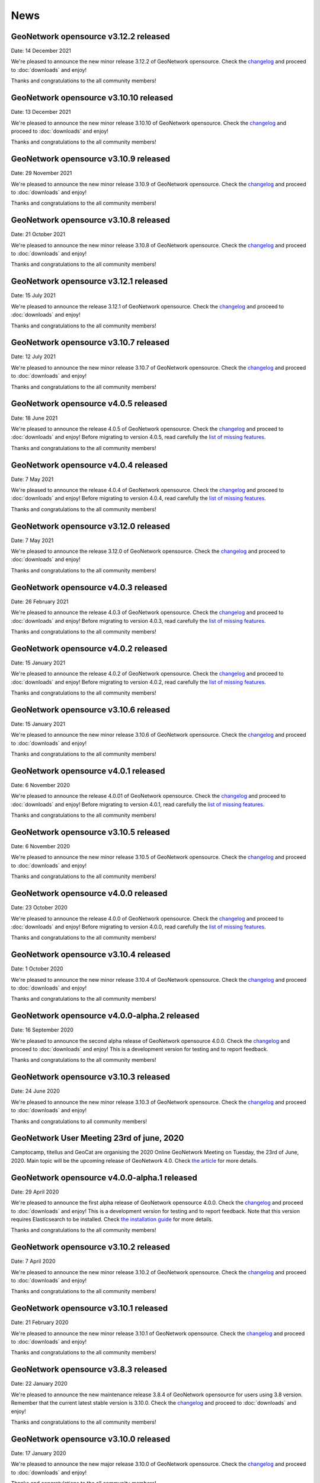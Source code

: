 .. _news:

News
====

GeoNetwork opensource v3.12.2 released
------------------------------------------------

Date: 14 December 2021

We're pleased to announce the new minor release 3.12.2 of GeoNetwork opensource.
Check the `changelog </manuals/trunk/en/overview/change-log/version-3.12.2.html>`_ and proceed to :doc:`downloads` and enjoy!

Thanks and congratulations to the all community members!


GeoNetwork opensource v3.10.10 released
------------------------------------------------

Date: 13 December 2021

We're pleased to announce the new minor release 3.10.10 of GeoNetwork opensource.
Check the `changelog </manuals/trunk/en/overview/change-log/version-3.10.10.html>`_ and proceed to :doc:`downloads` and enjoy!

Thanks and congratulations to the all community members!


GeoNetwork opensource v3.10.9 released
------------------------------------------------

Date: 29 November 2021

We're pleased to announce the new minor release 3.10.9 of GeoNetwork opensource.
Check the `changelog </manuals/trunk/en/overview/change-log/version-3.10.9.html>`_ and proceed to :doc:`downloads` and enjoy!

Thanks and congratulations to the all community members!


GeoNetwork opensource v3.10.8 released
------------------------------------------------

Date: 21 October 2021

We're pleased to announce the new minor release 3.10.8 of GeoNetwork opensource.
Check the `changelog </manuals/trunk/en/overview/change-log/version-3.10.8.html>`_ and proceed to :doc:`downloads` and enjoy!

Thanks and congratulations to the all community members!


GeoNetwork opensource v3.12.1 released
------------------------------------------------

Date: 15 July 2021

We're pleased to announce the release 3.12.1 of GeoNetwork opensource.
Check the `changelog </manuals/trunk/en/overview/change-log/version-3.12.1.html>`_ and proceed to :doc:`downloads` and enjoy!

Thanks and congratulations to the all community members!


GeoNetwork opensource v3.10.7 released
------------------------------------------------

Date: 12 July 2021

We're pleased to announce the new minor release 3.10.7 of GeoNetwork opensource.
Check the `changelog </manuals/trunk/en/overview/change-log/version-3.10.7.html>`_ and proceed to :doc:`downloads` and enjoy!

Thanks and congratulations to the all community members!


GeoNetwork opensource v4.0.5 released
------------------------------------------------

Date: 18 June 2021

We're pleased to announce the release 4.0.5 of GeoNetwork opensource.
Check the `changelog </manuals/4.0.x/en/overview/change-log/version-4.0.5.html>`_ and proceed to :doc:`downloads` and enjoy! Before migrating to version 4.0.5, read carefully the `list of missing features <https://github.com/geonetwork/core-geonetwork/issues/4727>`_.

Thanks and congratulations to the all community members!

GeoNetwork opensource v4.0.4 released
------------------------------------------------

Date: 7 May 2021

We're pleased to announce the release 4.0.4 of GeoNetwork opensource.
Check the `changelog </manuals/4.0.x/en/overview/change-log/version-4.0.4.html>`_ and proceed to :doc:`downloads` and enjoy! Before migrating to version 4.0.4, read carefully the `list of missing features <https://github.com/geonetwork/core-geonetwork/issues/4727>`_.

Thanks and congratulations to the all community members!

GeoNetwork opensource v3.12.0 released
------------------------------------------------

Date: 7 May 2021

We're pleased to announce the release 3.12.0 of GeoNetwork opensource.
Check the `changelog </manuals/trunk/en/overview/change-log/version-3.12.0.html>`_ and proceed to :doc:`downloads` and enjoy!

Thanks and congratulations to the all community members!

GeoNetwork opensource v4.0.3 released
------------------------------------------------

Date: 26 February 2021

We're pleased to announce the release 4.0.3 of GeoNetwork opensource.
Check the `changelog </manuals/4.0.x/en/overview/change-log/version-4.0.3.html>`_ and proceed to :doc:`downloads` and enjoy! Before migrating to version 4.0.3, read carefully the `list of missing features <https://github.com/geonetwork/core-geonetwork/issues/4727>`_.

Thanks and congratulations to the all community members!

GeoNetwork opensource v4.0.2 released
------------------------------------------------

Date: 15 January 2021

We're pleased to announce the release 4.0.2 of GeoNetwork opensource.
Check the `changelog </manuals/4.0.x/en/overview/change-log/version-4.0.2.html>`_ and proceed to :doc:`downloads` and enjoy! Before migrating to version 4.0.2, read carefully the `list of missing features <https://github.com/geonetwork/core-geonetwork/issues/4727>`_.

Thanks and congratulations to the all community members!


GeoNetwork opensource v3.10.6 released
------------------------------------------------

Date: 15 January 2021

We're pleased to announce the new minor release 3.10.6 of GeoNetwork opensource.
Check the `changelog </manuals/trunk/en/overview/change-log/version-3.10.6.html>`_ and proceed to :doc:`downloads` and enjoy!

Thanks and congratulations to the all community members!


GeoNetwork opensource v4.0.1 released
------------------------------------------------

Date: 6 November 2020

We're pleased to announce the release 4.0.01 of GeoNetwork opensource.
Check the `changelog </manuals/4.0.x/en/overview/change-log/version-4.0.1.html>`_ and proceed to :doc:`downloads` and enjoy! Before migrating to version 4.0.1, read carefully the `list of missing features <https://github.com/geonetwork/core-geonetwork/issues/4727>`_.

Thanks and congratulations to the all community members!


GeoNetwork opensource v3.10.5 released
------------------------------------------------

Date: 6 November 2020

We're pleased to announce the new minor release 3.10.5 of GeoNetwork opensource.
Check the `changelog </manuals/trunk/en/overview/change-log/version-3.10.5.html>`_ and proceed to :doc:`downloads` and enjoy!

Thanks and congratulations to the all community members!

GeoNetwork opensource v4.0.0 released
------------------------------------------------

Date: 23 October 2020

We're pleased to announce the release 4.0.0 of GeoNetwork opensource.
Check the `changelog </manuals/4.0.x/en/overview/change-log/version-4.0.0.html>`_ and proceed to :doc:`downloads` and enjoy! Before migrating to version 4.0.0, read carefully the `list of missing features <https://github.com/geonetwork/core-geonetwork/issues/4727>`_.

Thanks and congratulations to the all community members!

GeoNetwork opensource v3.10.4 released
------------------------------------------------

Date: 1 October 2020

We're pleased to announce the new minor release 3.10.4 of GeoNetwork opensource.
Check the `changelog </manuals/trunk/en/overview/change-log/version-3.10.4.html>`_ and proceed to :doc:`downloads` and enjoy!

Thanks and congratulations to the all community members!

GeoNetwork opensource v4.0.0-alpha.2 released
---------------------------------------------

Date: 16 September 2020

We're pleased to announce the second alpha release of GeoNetwork opensource 4.0.0.
Check the `changelog </manuals/4.0.x/en/overview/change-log/version-4.0.0-alpha.2.html>`_
and proceed to :doc:`downloads` and enjoy! This is a development version for testing
and to report feedback.

Thanks and congratulations to the all community members!


GeoNetwork opensource v3.10.3 released
------------------------------------------------

Date: 24 June 2020

We're pleased to announce the new minor release 3.10.3 of GeoNetwork opensource.
Check the `changelog </manuals/trunk/en/overview/change-log/version-3.10.3.html>`_ and proceed to :doc:`downloads` and enjoy!

Thanks and congratulations to all community members!


GeoNetwork User Meeting 23rd of june, 2020
------------------------------------------

Camptocamp, titellus and GeoCat are organising the 2020 Online GeoNetwork Meeting on Tuesday, the 23rd of June, 2020.
Main topic will be the upcoming release of GeoNetwork 4.0. Check `the article <usermeeting2020.html>`_ for more details.

GeoNetwork opensource v4.0.0-alpha.1 released
---------------------------------------------

Date: 29 April 2020

We're pleased to announce the first alpha release of GeoNetwork opensource 4.0.0.
Check the `changelog </manuals/4.0.x/en/overview/change-log/version-4.0.0-alpha.1.html>`_
and proceed to :doc:`downloads` and enjoy! This is a development version for testing
and to report feedback. Note that this version requires Elasticsearch to be installed.
Check `the installation guide </manuals/4.0.x/en/maintainer-guide/installing/installing-from-war-file.html>`_ for more details.

Thanks and congratulations to the all community members!


GeoNetwork opensource v3.10.2 released
------------------------------------------------

Date: 7 April 2020

We're pleased to announce the new minor release 3.10.2 of GeoNetwork opensource.
Check the `changelog </manuals/trunk/en/overview/change-log/version-3.10.2.html>`_ and proceed to :doc:`downloads` and enjoy!

Thanks and congratulations to the all community members!


GeoNetwork opensource v3.10.1 released
------------------------------------------------

Date: 21 February 2020

We're pleased to announce the new minor release 3.10.1 of GeoNetwork opensource.
Check the `changelog </manuals/trunk/en/overview/change-log/version-3.10.1.html>`_ and proceed to :doc:`downloads` and enjoy!

Thanks and congratulations to the all community members!

GeoNetwork opensource v3.8.3 released
------------------------------------------------

Date: 22 January 2020

We're pleased to announce the new maintenance release 3.8.4 of GeoNetwork opensource for users using 3.8 version. Remember that the current latest stable version is 3.10.0.
Check the `changelog </manuals/trunk/en/overview/change-log/version-3.8.4.html>`_ and proceed to :doc:`downloads` and enjoy!

Thanks and congratulations to the all community members!



GeoNetwork opensource v3.10.0 released
------------------------------------------------

Date: 17 January 2020

We're pleased to announce the new major release 3.10.0 of GeoNetwork opensource.
Check the `changelog </manuals/trunk/en/overview/change-log/version-3.10.0.html>`_ and proceed to :doc:`downloads` and enjoy!

Thanks and congratulations to the all community members!

GeoNetwork opensource v3.8.2 released
------------------------------------------------

Date: 31 October 2019

We're pleased to announce the new major release 3.8.2 of GeoNetwork opensource.
Check the `changelog </manuals/trunk/en/overview/change-log/version-3.8.2.html>`_ and proceed to :doc:`downloads` and enjoy!

Thanks and congratulations to the all community members!

GeoNetwork opensource v3.8.1 released
------------------------------------------------

Date: 25 September 2019

We're pleased to announce the new major release 3.8.1 of GeoNetwork opensource.
Check the `changelog </manuals/trunk/en/overview/change-log/version-3.8.1.html>`_ and proceed to :doc:`downloads` and enjoy!

Thanks and congratulations to the all community members!

GeoNetwork opensource v3.8.0 released
------------------------------------------------

Date: 26 August 2019

We're pleased to announce the new major release 3.8.0 of GeoNetwork opensource.
Check the `changelog </manuals/trunk/en/overview/change-log/version-3.8.0.html>`_ and proceed to :doc:`downloads` and enjoy!

Thanks and congratulations to the all community members!


GeoNetwork opensource at FOSS4G 2019 Bucharest
----------------------------------------------

Date: 26 August 2019

Learn more about GeoNetwork at FOSS4G Bucharest:

* Workshop: Introduction to GeoNetwork Opensource, Tuesday 27 at 09h00
* Workshop: GeoNetwork Advanced: User Interface and Schema customization, Tuesday 27 at 14h00
* Presentation: Metadata workflow, history and draft in GeoNetwork, Thursday at 11h00
* Presentation: GeoNetwork Opensource: What’s Happening and Upcoming, Thursday at 17h00

Check the `FOSS4G 2019 Bucharest <https://2019.foss4g.org/>`_ schedule.



GeoNetwork opensource v3.6.0 released
------------------------------------------------

Date: 23 January 2019

We're pleased to announce the new major release 3.6.0 of GeoNetwork opensource.
Check the `changelog </manuals/3.6.x/en/overview/change-log/version-3.6.0.html>`_ and proceed to :doc:`downloads` and enjoy!

Thanks and congratulations to the all community members!


GeoNetwork opensource v3.4.4 released
------------------------------------------------

Date: 22 October 2018

We're pleased to announce the maintenance release 3.4.4 of GeoNetwork opensource.
Check the `changelog </manuals/3.4.x/en/overview/change-log/version-3.4.4.html>`_ and proceed to :doc:`downloads` and enjoy!

Thanks and congratulations to the all community members!


GeoNetwork opensource v3.4.3 released
------------------------------------------------

Date: 20 July 2018

We're pleased to announce the maintenance release 3.4.3 of GeoNetwork opensource.
Check the `changelog </manuals/3.4.x/en/overview/change-log/version-3.4.3.html>`_ and proceed to :doc:`downloads` and enjoy!

Thanks and congratulations to the all community members!


GeoNetwork opensource v3.4.2 released
------------------------------------------------

Date: 4 May 2018

We're pleased to announce the maintenance release 3.4.2 of GeoNetwork opensource.
Check the `changelog </manuals/3.4.x/en/overview/change-log/version-3.4.2.html>`_ and proceed to :doc:`downloads` and enjoy!

Thanks and congratulations to the all community members!


GeoNetwork opensource v3.4.1 released
------------------------------------------------

Date: 15 December 2017

We're pleased to announce the maintenance release 3.4.1 of GeoNetwork opensource.
Check the `changelog </manuals/3.4.x/en/overview/change-log/version-3.4.0.html>`_ and proceed to :doc:`downloads` and enjoy!

Thanks and congratulations to the all community members!

GeoNetwork opensource v3.4.0 released
------------------------------------------------

Date: 7 December 2017

We're pleased to announce the new major release 3.4.0 of GeoNetwork opensource.
Check the `changelog </manuals/3.4.x/en/overview/change-log/version-3.4.0.html>`_ and proceed to :doc:`downloads` and enjoy!

Thanks and congratulations to the all community members!


GeoNetwork opensource v3.2.2 released
------------------------------------------------

Date: 12 September 2017

We're pleased to announce the maintenance release 3.2.2 of GeoNetwork opensource.
Check the `changelog </manuals/3.2.2/eng/users/html/overview/change-log/version-3.2.2.html>`_ and proceed to :doc:`downloads` and enjoy!

Thanks and congratulations to the all community members!


GeoNetwork opensource v3.2.1 released
------------------------------------------------

Date: 10 February 2017

We're pleased to announce the maintenance release 3.2.1 of GeoNetwork opensource.
Check the `changelog </manuals/3.2.2/eng/users/html/overview/change-log/version-3.2.1.html>`_ and proceed to :doc:`downloads` and enjoy!

Thanks and congratulations to the all community members!


GeoNetwork opensource v3.2.0 and v3.0.5 released
------------------------------------------------

Date: 28 September 2016

We're pleased to announce the maintenance release v3.0.5 and the new major release 3.2.0 of GeoNetwork opensource.
Check the `changelog </manuals/3.2.2/eng/users/html/overview/change-log/version-3.2.0.html>`_ and proceed to :doc:`downloads` and enjoy!

Thanks and congratulations to the all community members!

GeoNetwork user meeting in Barcelona
------------------------------------

Date: 28 September 2016

A GeoNetwork user meeting will be organized on Wednesday, 28th September as a side event to the Inspire conference in Barcelona. In the meetup event, we will present new features of GeoNetwork and inquire about requested features. We are looking forward to hear from you how you use and have customized GeoNetwork. Don’t miss GeoBeers after the meetup event.

The meeting is organized in MOB main: `Calle Bailén 11, Bajos, Barcelona <https://www.google.es/maps/place/Carrer+de+Bail%C3%A8n,+11,+08010+Barcelona/@41.3917816,2.1750678,17z/data=!4m13!1m7!3m6!1s0x12a4a2e4de814225:0x9fc23554dc20696d!2sCarrer+de+Bail%C3%A8n,+11,+08010+Barcelona!3b1!8m2!3d41.3917816!4d2.1772565!3m4!1s0x12a4a2e4de814225:0x9fc23554dc20696d!8m2!3d41.3917816!4d2.1772565?hl=en>`_.

Feel free to step in and join us at 18:30 until 20:30. RSVP is appreciated. Join us here: http://meetu.ps/e/C2j3r/4S9ZM/a

GeoNetwork opensource v3.0.4 released
-------------------------------------

Date: 18 March 2016

We're pleased to announce the release v3.0.4 of GeoNetwork opensource.
Check the `changelog </manuals/3.2.2/eng/users/html/overview/change-log/version-3.0.4.html>`_ and proceed to :doc:`downloads` and enjoy!

Thanks and congratulations to the all community members!


GeoNetwork opensource v3.0.3 released
-------------------------------------

Date: 15 December 2015

We're pleased to announce the release v3.0.3 of GeoNetwork opensource.
Check the `changelog </manuals/3.2.2/eng/users/html/overview/change-log/version-3.0.3.html>`_ and proceed to :doc:`downloads` and enjoy!

Thanks and congratulations to the all community members!


GeoNetwork opensource v3.0.2 released
-------------------------------------

Date: 8 September 2015

We're pleased to announce the release v3.0.2 of GeoNetwork opensource.
Check the `changelog <manuals/3.2.2/eng/users/html/overview/change-log/version-3.0.2.html>`_ and proceed to :doc:`downloads` and enjoy!

Thanks and congratulations to the all community members!


GeoNetwork opensource v3.0.1 released
-------------------------------------

Date: 9 July 2015

We're pleased to announce the release v3.0.1 of GeoNetwork opensource.
This is a minor release that includes bug fixes discovered in earlier versions.

Proceed to :doc:`downloads` and enjoy!

Thanks and congratulations to the all community members!


Attend the GeoNetwork workshop at FOSS4G Seoul 2015
---------------------------------------------------

14th of September, GeoNetwork team is giving a workshop on "Build Your Own Data Portal Using GeoNetwork 3"
Join us! See http://2015.foss4g.org/programme/workshop/ for the programme.


GeoNetwork opensource v3.0.0 released
-------------------------------------

Date: 28 April 2015

We're pleased to announce the release v3.0.0 of GeoNetwork opensource.
This is a major release with a completely new user interface and a lot of new functionality.

Proceed to :doc:`downloads` and enjoy!

Thanks and congratulations to the all community members!


GeoNetwork opensource v2.10.4 released
--------------------------------------

Date: 22 December 2014

We're pleased to announce the release v2.10.4 of GeoNetwork opensource.
This is a minor release that includes bug fixes discovered in earlier versions.

Proceed to :doc:`downloads` and enjoy!

Thanks and congratulations to the all community members!

Jeroen Ticheler

Here's an overview of fixes to this version:

* #354 ConcurrentModificationException in spring security interceptor when selecting metadata records
* #358 Widgets metadata editor: link of related resources window doesn't render properly
* #372 Metadata update by XML / record title and abstract not displayed in search results when having a default namespace
* #376 Installer stalls/bails out on windows x64 when creating shortcuts
* #377 Installer .exe on windows7 x64 can't find java: "Cannot find java 1.5.0"
* #382 Metadata delete service throws NumberFormatException if the uuid provided doesn't exist. Use a meaningful exception instead
* #387 Postgres database loading hangs webapp when trying to drop services and serviceparameters table
* #394 ExtJs search and tabsearch apps doesn't show any message when login is not valid
* #401 Widgets UI (htmlui) lacks of some search fields in the advanced search panel
* #403 Pagination buttons are not displayed on the top of the search results in the widgets UI (htmlui)
* #413 Tab search widget UI doesn't show correct groups in the advanced search panel
* #422 Harvesters break when the change date of metadata makes fail the ISODate parsing
* #425 Transfer ownership doesn't add the permissions for the new user/group properly
* #431 WAF harvester doesn't process folders
* #441 Metadata editor can be accessed after user logout in html5ui (saving metadata fails as expected)
* #453 Suggestion processes (like inspire-add-conformity) that include thesaurus files doesn't work when running GeoNetwork in windows
* #455 Metadata share links in html5 UI are broken
* #465 html5ui metadata editor doesn't highlight in red mandatory elements if empty
* #473 Widgets UI (htmlui): Sorting results issues
* #497 using 8 threads to batch import causes index to deadlock
* #506 XLink processing on local:// fails due to null servlet context in detachXLinks
* #507 XLink processing on local:// consumes all available database connections
* #509 font-awesome woff files get changed by maven/installer
* #511 GetCurrentMDTab service should retrieve the default view from the settings
* #532 html5ui: login when viewing a record does not change actions menu
* #534 html5ui: delete with record in viewer leaves viewer active
* #535 Harvesters consuming database connections
* #538 The CSW harvester doesn't update the change date of the local metadata
* #541 Changes in the scheduler of a harvester type affects all other harvester schedules of same type
* #542 CSW harvester can't be saved with a search criteria defined
* #543 CSW Harvester: only the first search criteria group is stored in the database
* #550 Metadata set thumbnail service doesn't use the preferred protocol
* #582 CSW harvester: removing the search filter doesn't work
* #612 xml.metadata.privileges returns an HTTP 403 error
* #655 Add search criteria in harvesters fails in Internet Explorer
* #656 Editing a harvester in IE causes a javascript
* #677 Classic UI: Metadata view links in metadata show cause a javascript error in debug mode


GeoNetwork opensource v2.10.3 released
--------------------------------------

Date: 30 January 2014

We're pleased to announce the release v2.10.3 of GeoNetwork opensource.
This is a minor release that includes bug fixes discovered in earlier versions.

Proceed to :doc:`downloads` and enjoy!

Thanks and congratulations to the all community members!

Jeroen Ticheler

Here's an overview of fixes to this version:

* #289 getGNServiceURL function adds extra slash if the parameter starts with slash
* #299 Select all in page breaks IE8, fails in IE9, slows selection in Firefox
* #305 Date filter calendars in Advanced Search (classic UI) render wrongly in Chrome/Safari bug
* #308 CSW ExceptionReport version is incorrect
* #318 SchemaLoader cannot use oasis catalogues
* #319 GML3.2 namespace geometries not supported by SpatialIndexWriter
* #334 Metadata editor: datetimes values are lost in IE after editing and saving the metadata bug
* #339 xml-commons resolver library returns invalid urls on windows
* #345 use eclipse URIUtil to handle URIs
* #347 Using thesaurus name for radio button group in ConceptSelectionPanel.js can cause metadata.update to fail
* #355 metadata select all on page in html5ui causes hundreds of metadata.select requests when catalogue has lots of records (eg. 20k)
* #357 Autocompletion / value should be analyzed enhancement
* #360 Localize tooltip for map preview 'open bigmap button' html5ui
* #362 "home" button points to the wrong place
* #363 Can't delete a logo
* #368 Widgets / relation panel / display relation if no distribution section
* #373 LDAPUtils tries to put null into password field in Users table - causes database constraint violation in databases that care bug


GeoNetwork opensource v2.10.2 released
--------------------------------------

Date: 22 October 2013

We're pleased to announce the release v2.10.2 of GeoNetwork opensource.
This is a minor release that includes bug fixes discovered in earlier versions.

Proceed to :doc:`downloads` and enjoy!

Thanks and congratulations to the all community members!

Jeroen Ticheler

Here's an overview of fixes to this version:

 * #267 HTML5 UI: Use WMC context in map and allow OSM layers
 * #271 Transfer ownership displays target users repeated
 * #266 HTML5 UI: Hide special groups from New Metadata panel
 * Merge pull request #265 from Delawen/origin/2.10.x
 * Fixing a really weird bug on IE I don't even know how to report.
 * Merge pull request #263 from Delawen/136
 * Check if we passed an override parameter for layers #136
 * Merge pull request #227 from kristjanr/PressingEnterKeyWhenSearching
 * #257 WMS harvester thumbnail issue (classic UI)
 * Merge remote-tracking branch 'origin/2.10.x' into 2.10.x
 * Editor / XML view / Do not escape &#10; (#254).
 * #247 HTML5 UI: Context menu in search results displaying admin options when unlogged
 * Fix email size for group - live fix from GeoNetwork workshop in FOSS4G2013.
 * #246 HTML5 UI: Click on search result metadata title doesn't open the metadata detail page
 * #241 Fix MySql create sql script
 * Merge pull request #220 from ianwallen/Branch_a6a1b2af565d7e159c4a644e8c82475063912773
 * Merge pull request #221 from ianwallen/Fix_Issue_174
 * Fixed issue when the referer was null
 * Merge pull request #173 from ianwallen/Jetty-7.6.8
 * Fix issue 213 Fixed issues related to last commit (dcd363f2cb8cbb08a0113a370c0fcc506061aa8b)    - characterset issue with ita    - commited conflict info from nor
 * Fix bug edit linkresource service selection
 * Widgets / Editor / User defined frequency is not properly saved.

GeoNetwork opensource v2.10.1 released
--------------------------------------

Date: 24 July 2013

We're pleased to announce the release v2.10.1 of GeoNetwork opensource. This is a minor release.

:doc:`downloads`

GeoNetwork opensource v2.10.0 released
--------------------------------------

Date: 14 June 2013

We're pleased to announce the release v2.10.0 of GeoNetwork opensource. This is a major release that adds a lot of new functionality to the software.

:doc:`downloads`

Here's a non-exhaustive list of `new features <http://geonetwork-opensource.org/manuals/2.10.0/eng/users/quickstartguide/newfeatures/index.html>`_.
